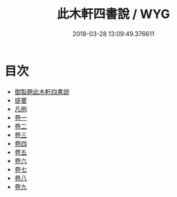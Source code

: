 #+TITLE: 此木軒四書說 / WYG
#+DATE: 2018-03-28 13:09:49.376611
* 目次
 - [[file:KR1h0065_001.txt::001-1a][御製題此木軒四書説]]
 - [[file:KR1h0065_001.txt::001-1b][提要]]
 - [[file:KR1h0065_002.txt::002-1a][凡例]]
 - [[file:KR1h0065_003.txt::003-1a][卷一]]
 - [[file:KR1h0065_004.txt::004-1a][卷二]]
 - [[file:KR1h0065_005.txt::005-1a][卷三]]
 - [[file:KR1h0065_006.txt::006-1a][卷四]]
 - [[file:KR1h0065_007.txt::007-1a][卷五]]
 - [[file:KR1h0065_008.txt::008-1a][卷六]]
 - [[file:KR1h0065_009.txt::009-1a][卷七]]
 - [[file:KR1h0065_010.txt::010-1a][卷八]]
 - [[file:KR1h0065_011.txt::011-1a][卷九]]
